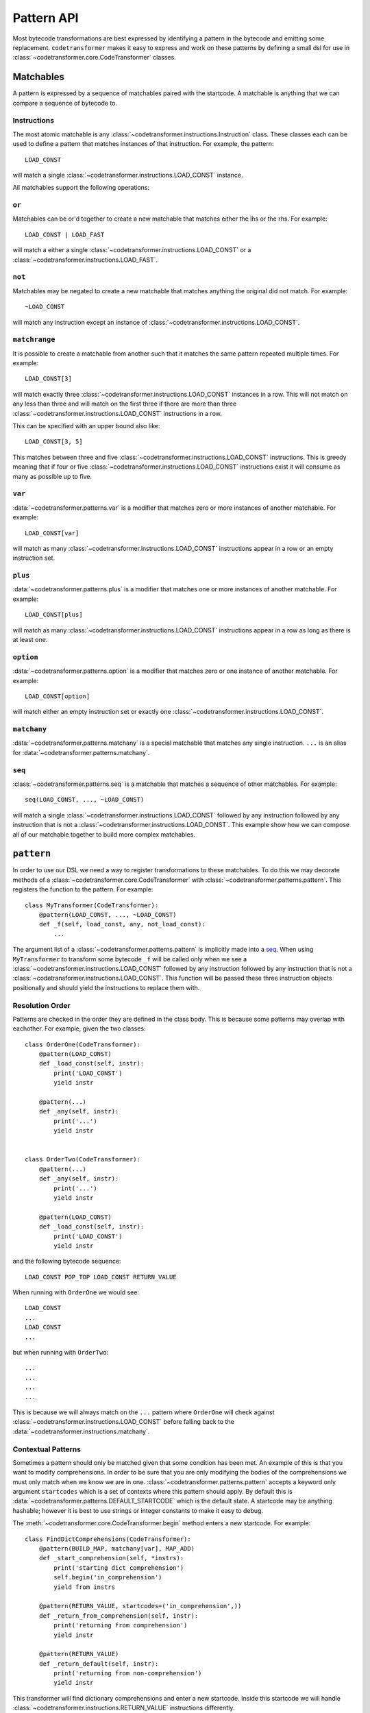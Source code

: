 ============
 Pattern API
============

Most bytecode transformations are best expressed by identifying a pattern in the
bytecode and emitting some replacement. ``codetransformer`` makes it easy to
express and work on these patterns by defining a small dsl for use in
:class:`~codetransformer.core.CodeTransformer` classes.

Matchables
==========

A pattern is expressed by a sequence of matchables paired with the startcode. A
matchable is anything that we can compare a sequence of bytecode to.

Instructions
------------

The most atomic matchable is any
:class:`~codetransformer.instructions.Instruction` class. These classes each can
be used to define a pattern that matches instances of that instruction. For
example, the pattern::

  LOAD_CONST

will match a single :class:`~codetransformer.instructions.LOAD_CONST` instance.

All matchables support the following operations:

``or``
------

Matchables can be or'd together to create a new matchable that matches either
the lhs or the rhs. For example::

  LOAD_CONST | LOAD_FAST

will match a either a single :class:`~codetransformer.instructions.LOAD_CONST`
or a :class:`~codetransformer.instructions.LOAD_FAST`.

``not``
-------

Matchables may be negated to create a new matchable that matches anything the
original did not match. For example::

  ~LOAD_CONST

will match any instruction except an instance of
:class:`~codetransformer.instructions.LOAD_CONST`.

``matchrange``
--------------

It is possible to create a matchable from another such that it matches the same
pattern repeated multiple times. For example::

  LOAD_CONST[3]

will match exactly three :class:`~codetransformer.instructions.LOAD_CONST`
instances in a row. This will not match on any less than three and will match on
the first three if there are more than three
:class:`~codetransformer.instructions.LOAD_CONST` instructions in a row.

This can be specified with an upper bound also like::

  LOAD_CONST[3, 5]

This matches between three and five
:class:`~codetransformer.instructions.LOAD_CONST` instructions. This is greedy
meaning that if four or five :class:`~codetransformer.instructions.LOAD_CONST`
instructions exist it will consume as many as possible up to five.

``var``
-------

:data:`~codetransformer.patterns.var` is a modifier that matches zero or more
instances of another matchable. For example::

  LOAD_CONST[var]

will match as many :class:`~codetransformer.instructions.LOAD_CONST`
instructions appear in a row or an empty instruction set.

``plus``
--------

:data:`~codetransformer.patterns.plus` is a modifier that matches one or more
instances of another matchable. For example::

  LOAD_CONST[plus]

will match as many :class:`~codetransformer.instructions.LOAD_CONST`
instructions appear in a row as long as there is at least one.

``option``
----------

:data:`~codetransformer.patterns.option` is a modifier that matches zero or one
instance of another matchable. For example::

  LOAD_CONST[option]

will match either an empty instruction set or exactly one
:class:`~codetransformer.instructions.LOAD_CONST`.

``matchany``
------------

:data:`~codetransformer.patterns.matchany` is a special matchable that matches
any single instruction. ``...`` is an alias for
:data:`~codetransformer.patterns.matchany`.

``seq``
-------

:class:`~codetransformer.patterns.seq` is a matchable that matches a sequence of
other matchables. For example::

  seq(LOAD_CONST, ..., ~LOAD_CONST)

will match a single :class:`~codetransformer.instructions.LOAD_CONST` followed
by any instruction followed by any instruction that is not a
:class:`~codetransformer.instructions.LOAD_CONST`. This example show how we can
compose all of our matchable together to build more complex matchables.

``pattern``
===========

In order to use our DSL we need a way to register transformations to these
matchables. To do this we may decorate methods of a
:class:`~codetransformer.core.CodeTransformer` with
:class:`~codetransformer.patterns.pattern`. This registers the function to the
pattern. For example::

  class MyTransformer(CodeTransformer):
      @pattern(LOAD_CONST, ..., ~LOAD_CONST)
      def _f(self, load_const, any, not_load_const):
          ...

The argument list of a :class:`~codetransformer.patterns.pattern` is implicitly
made into a `seq`_. When using ``MyTransformer`` to transform some bytecode
``_f`` will be called  only when we see a
:class:`~codetransformer.instructions.LOAD_CONST` followed by any instruction
followed by any instruction that is not a
:class:`~codetransformer.instructions.LOAD_CONST`. This function will be passed
these three instruction objects positionally and should yield the instructions
to replace them with.

Resolution Order
----------------

Patterns are checked in the order they are defined in the class body. This is
because some patterns may overlap with eachother. For example, given the two
classes::

  class OrderOne(CodeTransformer):
      @pattern(LOAD_CONST)
      def _load_const(self, instr):
          print('LOAD_CONST')
          yield instr

      @pattern(...)
      def _any(self, instr):
          print('...')
          yield instr


  class OrderTwo(CodeTransformer):
      @pattern(...)
      def _any(self, instr):
          print('...')
          yield instr

      @pattern(LOAD_CONST)
      def _load_const(self, instr):
          print('LOAD_CONST')
          yield instr




and the following bytecode sequence::

  LOAD_CONST POP_TOP LOAD_CONST RETURN_VALUE

When running with ``OrderOne`` we would see::


  LOAD_CONST
  ...
  LOAD_CONST
  ...

but when running with ``OrderTwo``::

  ...
  ...
  ...
  ...

This is because we will always match on the ``...`` pattern where ``OrderOne``
will check against :class:`~codetransformer.instructions.LOAD_CONST` before
falling back to the :data:`~codetransformer.instructions.matchany`.

Contextual Patterns
-------------------

Sometimes a pattern should only be matched given that some condition has been
met. An example of this is that you want to modify comprehensions. In order to
be sure that you are only modifying the bodies of the comprehensions we must
only match when we know we are in
one. :class:`~codetransformer.patterns.pattern` accepts a keyword only argument
``startcodes`` which is a set of contexts where this pattern should apply. By
default this is :data:`~codetransformer.patterns.DEFAULT_STARTCODE` which is the
default state. A startcode may be anything hashable; however it is best to use
strings or integer constants to make it easy to debug.

The :meth:`~codetransformer.core.CodeTransformer.begin` method enters a new
startcode. For example::

  class FindDictComprehensions(CodeTransformer):
      @pattern(BUILD_MAP, matchany[var], MAP_ADD)
      def _start_comprehension(self, *instrs):
          print('starting dict comprehension')
          self.begin('in_comprehension')
          yield from instrs

      @pattern(RETURN_VALUE, startcodes=('in_comprehension',))
      def _return_from_comprehension(self, instr):
          print('returning from comprehension')
          yield instr

      @pattern(RETURN_VALUE)
      def _return_default(self, instr):
          print('returning from non-comprehension')
          yield instr


This transformer will find dictionary comprehensions and enter a new
startcode. Inside this startcode we will handle
:class:`~codetransformer.instructions.RETURN_VALUE` instructions differently.

.. code-block:: python

   >>> @FindDictComprehensions()
   ... def f():
   ...     pass
   ...
   returning from non-comprehension

   >>> @FindDictComprehensions()
   ... def g():
   ...     {a: b for a, b in it}
   ...
   starting dict comprehension
   returning from comprehension
   returning from non-comprehension


It is important to remember that when we recurse into a nested code object (like
a comprehension) that we do not inherit the startcode from our parent. Instead
it always starts at :data:`~codetransformer.patterns.DEFAULT_STARTCODE`.

